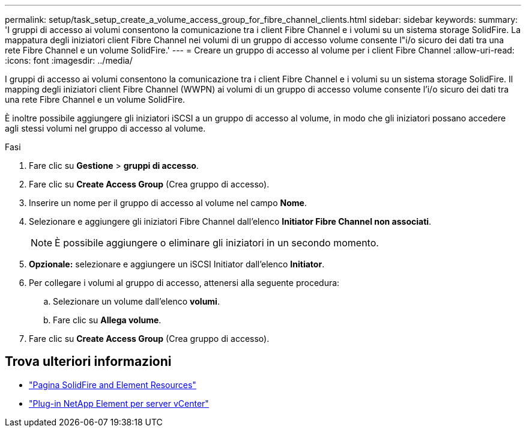 ---
permalink: setup/task_setup_create_a_volume_access_group_for_fibre_channel_clients.html 
sidebar: sidebar 
keywords:  
summary: 'I gruppi di accesso ai volumi consentono la comunicazione tra i client Fibre Channel e i volumi su un sistema storage SolidFire. La mappatura degli iniziatori client Fibre Channel nei volumi di un gruppo di accesso volume consente l"i/o sicuro dei dati tra una rete Fibre Channel e un volume SolidFire.' 
---
= Creare un gruppo di accesso al volume per i client Fibre Channel
:allow-uri-read: 
:icons: font
:imagesdir: ../media/


[role="lead"]
I gruppi di accesso ai volumi consentono la comunicazione tra i client Fibre Channel e i volumi su un sistema storage SolidFire. Il mapping degli iniziatori client Fibre Channel (WWPN) ai volumi di un gruppo di accesso volume consente l'i/o sicuro dei dati tra una rete Fibre Channel e un volume SolidFire.

È inoltre possibile aggiungere gli iniziatori iSCSI a un gruppo di accesso al volume, in modo che gli iniziatori possano accedere agli stessi volumi nel gruppo di accesso al volume.

.Fasi
. Fare clic su *Gestione* > *gruppi di accesso*.
. Fare clic su *Create Access Group* (Crea gruppo di accesso).
. Inserire un nome per il gruppo di accesso al volume nel campo *Nome*.
. Selezionare e aggiungere gli iniziatori Fibre Channel dall'elenco *Initiator Fibre Channel non associati*.
+

NOTE: È possibile aggiungere o eliminare gli iniziatori in un secondo momento.

. *Opzionale:* selezionare e aggiungere un iSCSI Initiator dall'elenco *Initiator*.
. Per collegare i volumi al gruppo di accesso, attenersi alla seguente procedura:
+
.. Selezionare un volume dall'elenco *volumi*.
.. Fare clic su *Allega volume*.


. Fare clic su *Create Access Group* (Crea gruppo di accesso).




== Trova ulteriori informazioni

* https://www.netapp.com/data-storage/solidfire/documentation["Pagina SolidFire and Element Resources"^]
* https://docs.netapp.com/us-en/vcp/index.html["Plug-in NetApp Element per server vCenter"^]

